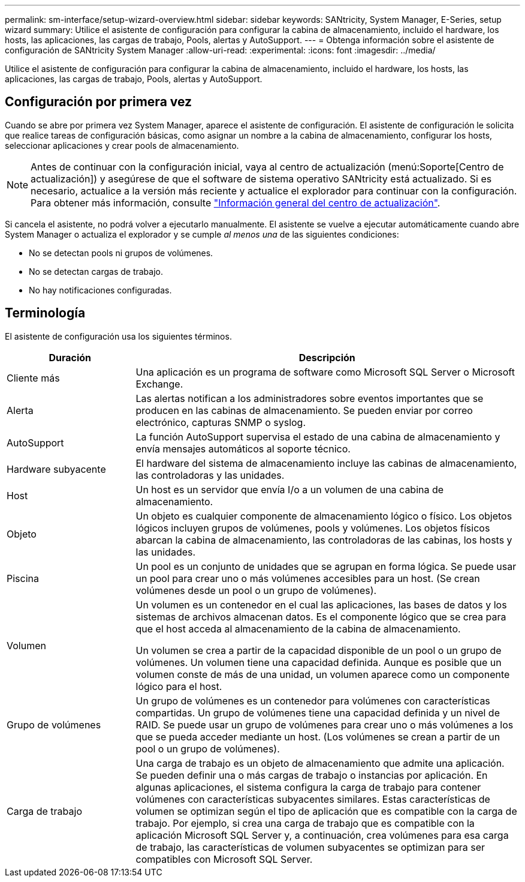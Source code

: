 ---
permalink: sm-interface/setup-wizard-overview.html 
sidebar: sidebar 
keywords: SANtricity, System Manager, E-Series, setup wizard 
summary: Utilice el asistente de configuración para configurar la cabina de almacenamiento, incluido el hardware, los hosts, las aplicaciones, las cargas de trabajo, Pools, alertas y AutoSupport. 
---
= Obtenga información sobre el asistente de configuración de SANtricity System Manager
:allow-uri-read: 
:experimental: 
:icons: font
:imagesdir: ../media/


[role="lead"]
Utilice el asistente de configuración para configurar la cabina de almacenamiento, incluido el hardware, los hosts, las aplicaciones, las cargas de trabajo, Pools, alertas y AutoSupport.



== Configuración por primera vez

Cuando se abre por primera vez System Manager, aparece el asistente de configuración. El asistente de configuración le solicita que realice tareas de configuración básicas, como asignar un nombre a la cabina de almacenamiento, configurar los hosts, seleccionar aplicaciones y crear pools de almacenamiento.


NOTE: Antes de continuar con la configuración inicial, vaya al centro de actualización (menú:Soporte[Centro de actualización]) y asegúrese de que el software de sistema operativo SANtricity está actualizado. Si es necesario, actualice a la versión más reciente y actualice el explorador para continuar con la configuración. Para obtener más información, consulte link:../sm-support/overview-upgrade-center.html["Información general del centro de actualización"].

Si cancela el asistente, no podrá volver a ejecutarlo manualmente. El asistente se vuelve a ejecutar automáticamente cuando abre System Manager o actualiza el explorador y se cumple _al menos una_ de las siguientes condiciones:

* No se detectan pools ni grupos de volúmenes.
* No se detectan cargas de trabajo.
* No hay notificaciones configuradas.




== Terminología

El asistente de configuración usa los siguientes términos.

[cols="25h,~"]
|===
| Duración | Descripción 


 a| 
Cliente más
 a| 
Una aplicación es un programa de software como Microsoft SQL Server o Microsoft Exchange.



 a| 
Alerta
 a| 
Las alertas notifican a los administradores sobre eventos importantes que se producen en las cabinas de almacenamiento. Se pueden enviar por correo electrónico, capturas SNMP o syslog.



 a| 
AutoSupport
 a| 
La función AutoSupport supervisa el estado de una cabina de almacenamiento y envía mensajes automáticos al soporte técnico.



 a| 
Hardware subyacente
 a| 
El hardware del sistema de almacenamiento incluye las cabinas de almacenamiento, las controladoras y las unidades.



 a| 
Host
 a| 
Un host es un servidor que envía I/o a un volumen de una cabina de almacenamiento.



 a| 
Objeto
 a| 
Un objeto es cualquier componente de almacenamiento lógico o físico. Los objetos lógicos incluyen grupos de volúmenes, pools y volúmenes. Los objetos físicos abarcan la cabina de almacenamiento, las controladoras de las cabinas, los hosts y las unidades.



 a| 
Piscina
 a| 
Un pool es un conjunto de unidades que se agrupan en forma lógica. Se puede usar un pool para crear uno o más volúmenes accesibles para un host. (Se crean volúmenes desde un pool o un grupo de volúmenes).



 a| 
Volumen
 a| 
Un volumen es un contenedor en el cual las aplicaciones, las bases de datos y los sistemas de archivos almacenan datos. Es el componente lógico que se crea para que el host acceda al almacenamiento de la cabina de almacenamiento.

Un volumen se crea a partir de la capacidad disponible de un pool o un grupo de volúmenes. Un volumen tiene una capacidad definida. Aunque es posible que un volumen conste de más de una unidad, un volumen aparece como un componente lógico para el host.



 a| 
Grupo de volúmenes
 a| 
Un grupo de volúmenes es un contenedor para volúmenes con características compartidas. Un grupo de volúmenes tiene una capacidad definida y un nivel de RAID. Se puede usar un grupo de volúmenes para crear uno o más volúmenes a los que se pueda acceder mediante un host. (Los volúmenes se crean a partir de un pool o un grupo de volúmenes).



 a| 
Carga de trabajo
 a| 
Una carga de trabajo es un objeto de almacenamiento que admite una aplicación. Se pueden definir una o más cargas de trabajo o instancias por aplicación. En algunas aplicaciones, el sistema configura la carga de trabajo para contener volúmenes con características subyacentes similares. Estas características de volumen se optimizan según el tipo de aplicación que es compatible con la carga de trabajo. Por ejemplo, si crea una carga de trabajo que es compatible con la aplicación Microsoft SQL Server y, a continuación, crea volúmenes para esa carga de trabajo, las características de volumen subyacentes se optimizan para ser compatibles con Microsoft SQL Server.

|===